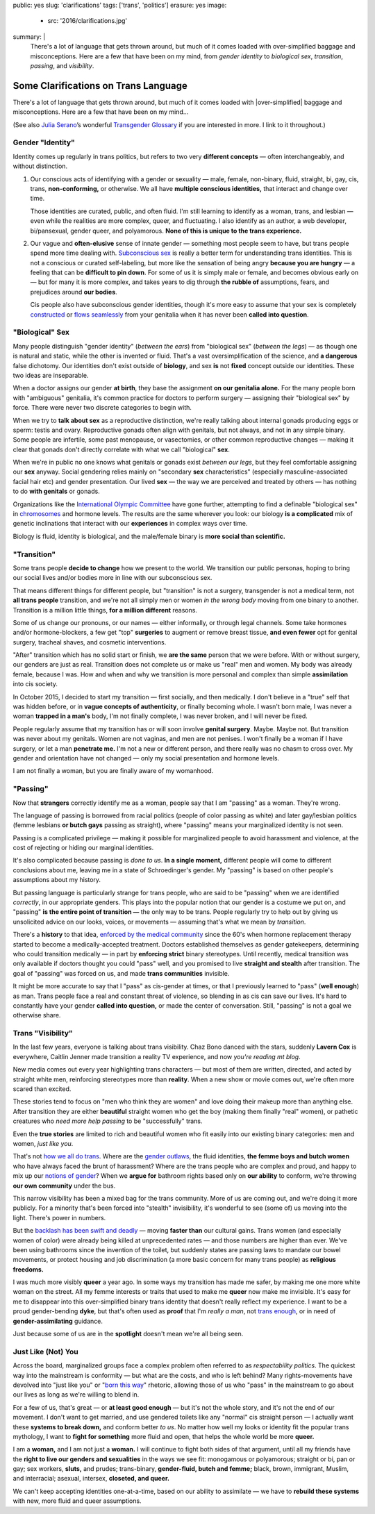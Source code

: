 public: yes
slug: 'clarifications'
tags: ['trans', 'politics']
erasure: yes
image:
  - src: '2016/clarifications.jpg'
summary: |
  There's a lot of language that gets thrown around,
  but much of it comes loaded with
  over-simplified baggage and misconceptions.
  Here are a few that have been on my mind,
  from *gender identity* to *biological sex*,
  *transition*, *passing*, and *visibility*.


Some Clarifications on Trans Language
=====================================

There's a lot of language that gets thrown around,
but much of it comes loaded with
|over-simplified| baggage and misconceptions.
Here are a few that have been on my mind...

(See also `Julia Serano`_’s wonderful
`Transgender Glossary`_
if you are interested in more.
I link to it throughout.)

.. _Julia Serano: http://juliaserano.com/
.. _Transgender Glossary: http://juliaserano.com/terminology.html
.. |over-simplified| raw:: html

  <label for="erasure">over-simplified</label>


Gender "Identity"
-----------------

Identity comes up regularly in trans politics,
but refers to two very **different concepts** —
often interchangeably,
and without distinction.

1. Our conscious acts of identifying
   with a gender or sexuality —
   male, female, non-binary, fluid,
   straight, bi, gay,
   cis, trans, **non-conforming,**
   or otherwise.
   We all have **multiple conscious identities,**
   that interact and change over time.

   Those identities are curated,
   public,
   and often fluid.
   I'm still learning to identify
   as a woman,
   trans,
   and lesbian —
   even while the realities are more complex,
   queer, and fluctuating.
   I also identify as an author,
   a web developer,
   bi/pansexual,
   gender queer,
   and polyamorous.
   **None of this is unique to the trans experience.**

2. Our vague and **often-elusive**
   sense of innate gender —
   something most people seem to have,
   but trans people spend more time dealing with.
   `Subconscious sex`_ is really a better term
   for understanding trans identities.
   This is not a conscious or curated self-labeling,
   but more like the sensation of being
   angry **because you are hungry** —
   a feeling that can be **difficult to pin down**.
   For some of us it is simply male or female,
   and becomes obvious early on —
   but for many it is more complex,
   and takes years to dig through **the rubble
   of** assumptions, fears, and prejudices
   around **our bodies**.

   Cis people also have subconscious gender identities,
   though it's more easy to assume
   that your sex is completely `constructed`_
   or `flows seamlessly`_ from your genitalia
   when it has never been **called into question**.

.. _Subconscious sex: http://juliaserano.com/terminology.html#subconscioussex
.. _constructed: http://juliaserano.com/terminology.html#genderartifactualism
.. _flows seamlessly: http://juliaserano.com/terminology.html#genderdeterminism


"Biological" Sex
----------------

Many people distinguish "gender identity"
(*between the ears*)
from "biological sex"
(*between the legs*) —
as though one is natural and static,
while the other is invented or fluid.
That's a vast oversimplification of the science,
and **a dangerous** false dichotomy.
Our identities don't exist outside of **biology**,
and sex **is** not **fixed** concept
outside our identities.
These two ideas are inseparable.

When a doctor assigns our gender **at birth**,
they base the assignment **on our genitalia alone.**
For the many people born with "ambiguous" genitalia,
it's common practice for doctors to perform surgery —
assigning their "biological sex" by force.
There were never two discrete categories to begin with.

When we try to **talk about sex**
as a reproductive distinction,
we're really talking about internal gonads
producing eggs or sperm:
testis and ovary.
Reproductive gonads often align with genitals,
but not always,
and not in any simple binary.
Some people are infertile,
some past menopause,
or vasectomies,
or other common reproductive changes —
making it clear that gonads
don't directly correlate with
what we call "biological" **sex**.

When we're in public
no one knows what genitals or gonads
exist *between our legs*,
but they feel comfortable assigning our **sex** anyway.
Social gendering relies mainly
on "secondary **sex** characteristics"
(especially masculine-associated facial hair etc)
and gender presentation.
Our lived **sex** —
the way we are perceived and treated by others —
has nothing to do **with genitals** or gonads.

Organizations like the `International Olympic Committee`_
have gone further,
attempting to find a definable "biological sex"
in `chromosomes`_ and hormone levels.
The results are the same wherever you look:
our biology **is a complicated** mix of
genetic inclinations
that interact with our **experiences**
in complex ways over time.

Biology is fluid,
identity is biological,
and the male/female binary is **more social than scientific.**

.. _International Olympic Committee: http://www.nytimes.com/2016/07/03/magazine/the-humiliating-practice-of-sex-testing-female-athletes.html
.. _chromosomes: http://www.vox.com/2014/6/3/5776396/why-theyre-not-really-sex-chromosomes


"Transition"
------------

Some trans people **decide to change**
how we present to the world.
We transition our public personas,
hoping to bring our social lives and/or bodies
more in line with our subconscious sex.

That means different things for different people,
but "transition" is not a surgery,
transgender is not a medical term,
not **all trans people** transition,
and we're not all simply men or women
*in the wrong body*
moving from one binary to another.
Transition is a million little things,
**for a million different** reasons.

Some of us change our pronouns, or our names —
either informally,
or through legal channels.
Some take hormones and/or hormone-blockers,
a few get "top" **surgeries**
to augment or remove breast tissue,
**and even fewer** opt for genital surgery,
tracheal shaves,
and cosmetic interventions.

"After" transition
which has no solid start or finish,
we **are the same** person that we were before.
With or without surgery,
our genders are just as real.
Transition does not complete us
or make us "real" men and women.
My body was already female, because I was.
How and when and why we transition
is more personal and complex
than simple **assimilation** into cis society.

In October 2015,
I decided to start my transition —
first socially, and then medically.
I don't believe in a "true" self
that was hidden before,
or in **vague concepts of authenticity**,
or finally becoming whole.
I wasn't born male,
I was never a woman **trapped in a man's** body,
I'm not finally complete,
I was never broken,
and I will never be fixed.

People regularly assume that my transition
has or will soon involve **genital surgery**.
Maybe. Maybe not.
But transition was never about my genitals.
Women are not vaginas,
and men are not penises.
I won't finally be a woman if I have surgery,
or let a man **penetrate me.**
I'm not a new or different person,
and there really was no chasm to cross over.
My gender and orientation have not changed —
only my social presentation
and hormone levels.

I am not finally a woman,
but you are finally aware of my womanhood.


"Passing"
---------

Now that **strangers** correctly identify me as a woman,
people say that I am "passing" as a woman.
They're wrong.

The language of passing is borrowed from racial politics
(people of color passing as white)
and later gay/lesbian politics
(femme lesbians **or butch gays** passing as straight),
where "passing" means your marginalized identity is not seen.

Passing is a complicated privilege — 
making it possible for marginalized people
to avoid harassment and violence,
at the cost of rejecting or hiding our marginal identities.

It's also complicated because passing
is *done to us*.
**In a single moment,**
different people will come to different conclusions about me,
leaving me in a state of Schroedinger's gender.
My "passing" is based on
other people's assumptions about my history.

But passing language is particularly strange for trans people,
who are said to be "passing" when we are identified *correctly*,
in our appropriate genders.
This plays into the popular notion that
our gender is a costume we put on,
and "passing" **is the entire point of transition —**
the only way to be trans.
People regularly try to help out
by giving us unsolicited advice
on our looks, voices, or movements —
assuming that's what we mean by *transition*.

There's a **history** to that idea,
`enforced by the medical community`_ since the 60's
when hormone replacement therapy
started to become a medically-accepted treatment.
Doctors established themselves as gender gatekeepers,
determining who could transition medically —
in part by **enforcing strict** binary stereotypes.
Until recently,
medical transition was only available
if doctors thought you could "pass" well,
and you promised to live **straight and stealth**
after transition.
The goal of "passing" was forced on us,
and made **trans communities** invisible.

It might be more accurate to say
that I "pass" as cis-gender at times,
or that I previously learned
to "pass" (**well enough**) as man.
Trans people face a real and constant threat of violence,
so blending in as cis can save our lives.
It's hard to constantly have your gender
**called into question,**
or made the center of conversation.
Still, "passing"
is not a goal we otherwise share.

.. _enforced by the medical community: http://www.pqmonthly.com/gatekeeping-the-dark-history-of-trans-health-care/22368


Trans "Visibility"
------------------

In the last few years,
everyone is talking about trans visibility.
Chaz Bono danced with the stars,
suddenly **Lavern Cox** is everywhere,
Caitlin Jenner made transition
a reality TV experience,
and now *you're reading mt blog*.

New media comes out every year
highlighting trans characters —
but most of them are written, directed, and acted
by straight white men,
reinforcing stereotypes more than **reality**.
When a new show or movie comes out,
we're often more scared than excited.

These stories tend to focus on
"men who think they are women"
and love doing their makeup more than anything else.
After transition they are either
**beautiful** straight women who get the boy
(making them finally "real" women),
or pathetic creatures
who *need more help passing*
to be "successfully" trans.

Even the **true stories**
are limited to rich and beautiful women
who fit easily into our existing binary categories:
men and women,
*just like you*.

That's not `how we all do trans`_.
Where are the `gender outlaws`_,
the fluid identities,
**the femme boys and butch women**
who have always faced the brunt of harassment?
Where are the trans people who are complex and proud,
and happy to mix up our `notions of gender`_?
When we **argue for** bathroom rights
based only on **our ability** to conform,
we're throwing **our own community** under the bus.

This narrow visibility
has been a mixed bag for the trans community.
More of us are coming out,
and we're doing it more publicly.
For a minority that's been
forced into "stealth" invisibility,
it's wonderful to see (some of) us
moving into the light.
There's power in numbers.

But the `backlash has been swift and deadly`_ —
moving **faster than** our cultural gains.
Trans women
(and especially women of color)
were already being killed at unprecedented rates —
and those numbers are higher than ever.
We've been using bathrooms
since the invention of the toilet,
but suddenly states
are passing laws to mandate our bowel movements,
or protect housing and job discrimination
(a more basic concern for many trans people)
as **religious freedoms.**

I was much more visibly **queer** a year ago.
In some ways my transition has made me safer,
by making me one more white woman on the street.
All my femme interests or traits that used to make me **queer**
now make me invisible.
It's easy for me to disappear into
this over-simplified binary trans identity
that doesn't really reflect my experience.
I want to be a proud gender-bending **dyke**,
but that's often used as **proof** that I'm
*really a man*,
not `trans enough`_,
or in need of **gender-assimilating** guidance.

Just because some of us are in the **spotlight**
doesn't mean we're all being seen.

.. _how we all do trans: http://www.mtv.com/news/1962946/gender-non-conforming-identity-trans/
.. _notions of gender: https://www.washingtonpost.com/news/speaking-of-science/wp/2015/12/01/brains-arent-actually-male-or-female-new-study-suggests/?utm_term=.2fbd4f6b565c
.. _backlash has been swift and deadly: https://www.theguardian.com/commentisfree/2016/apr/21/transgender-rights-backlash-anti-lgbt-legislation
.. _gender outlaws: http://www.huffingtonpost.com/entry/kate-bornstein-queer-icon-reflects-on-queer-and-trans-identity-in-2015_us_561823aae4b0e66ad4c7ff37
.. _trans enough: http://www.huffingtonpost.com/mia-violet/yes-youre-trans-enough-to_b_9318754.html


Just Like (Not) You
-------------------

Across the board,
marginalized groups face a complex problem
often referred to as
*respectability politics*.
The quickest way into the mainstream
is conformity —
but what are the costs,
and who is left behind?
Many rights-movements have devolved into
"just like you" or "`born this way`_" rhetoric,
allowing those of us who "pass" in the mainstream
to go about our lives
as long as we're willing to blend in.

For a few of us,
that's great —
or **at least good enough** —
but it's not the whole story,
and it's not the end of our movement.
I don't want to get married,
and use gendered toilets
like any "normal" cis straight person —
I actually want these **systems to break down,**
and conform better *to us*.
No matter how well my looks or identity
fit the popular trans mythology,
I want to **fight for something** more fluid and open,
that helps the whole world be more **queer.**

I am a **woman,**
and I am not just a **woman.**
I will continue to fight both sides of that argument,
until all my friends
have the **right to live our genders and sexualities**
in the ways we see fit:
monogamous or polyamorous;
straight or bi, pan or gay;
sex workers, **sluts,** and prudes;
trans-binary, **gender-fluid, butch and femme;**
black, brown, immigrant, Muslim, and interracial;
asexual, intersex, **closeted, and queer.**

We can't keep accepting identities
one-at-a-time,
based on our ability to assimilate —
we have to **rebuild these systems**
with new, more fluid and queer assumptions.

.. _born this way: https://www.newscientist.com/article/mg22730310-100-sexuality-is-fluid-its-time-to-get-past-born-this-way/
